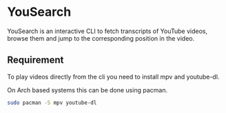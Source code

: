* YouSearch
YouSearch is an interactive CLI to fetch transcripts of YouTube videos, 
browse them and jump to the corresponding position in the video.
** Requirement
   To play videos directly from the cli you need to install mpv and youtube-dl.

   On Arch based systems this can be done using pacman.
   #+BEGIN_SRC bash
   sudo pacman -S mpv youtube-dl
   #+END_SRC
